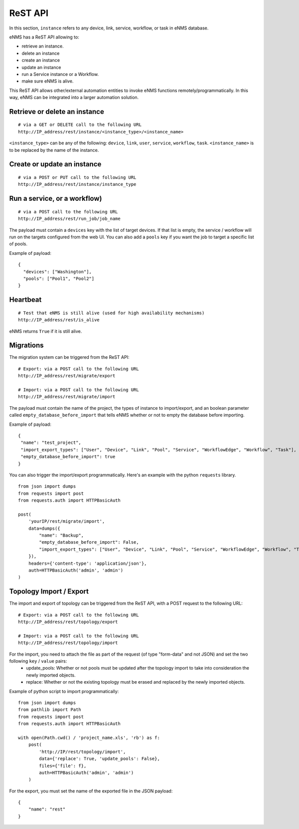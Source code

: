 ========
ReST API
========

In this section, ``instance`` refers to any device, link, service, workflow, or task in eNMS database.

eNMS has a ReST API allowing to:

- retrieve an instance.
- delete an instance
- create an instance
- update an instance
- run a Service instance or a Workflow.
- make sure eNMS is alive.

This ReST API allows other/external automation entities to invoke eNMS functions remotely/programmatically. In this way, eNMS can be integrated into a larger automation solution.

Retrieve or delete an instance
****************************

::

 # via a GET or DELETE call to the following URL
 http://IP_address/rest/instance/<instance_type>/<instance_name>

``<instance_type>`` can be any of the following: ``device``, ``link``, ``user``, ``service``, ``workflow``, ``task``.
``<instance_name>`` is to be replaced by the name of the instance.

.. image:: /_static/automation/rest/get_object.png
   :alt: GET call to retrieve a device
   :align: center

Create or update an instance
**************************

::

 # via a POST or PUT call to the following URL
 http://IP_address/rest/instance/instance_type

Run a service, or a workflow)
*****************************

::

 # via a POST call to the following URL
 http://IP_address/rest/run_job/job_name

The payload must contain a ``devices`` key with the list of target devices.
If that list is empty, the service / workflow will run on the targets configured from the web UI.
You can also add a ``pools`` key if you want the job to target a specific list of pools.

Example of payload:

::
 
 {
   "devices": ["Washington"],
   "pools": ["Pool1", "Pool2"]
 }

Heartbeat
*********

::

 # Test that eNMS is still alive (used for high availability mechanisms)
 http://IP_address/rest/is_alive

eNMS returns ``True`` if it is still alive.

Migrations
**********

The migration system can be triggered from the ReST API:

::

 # Export: via a POST call to the following URL
 http://IP_address/rest/migrate/export

 # Import: via a POST call to the following URL
 http://IP_address/rest/migrate/import

The payload must contain the name of the project, the types of instance to import/export, and an boolean parameter called ``empty_database_before_import`` that tells eNMS whether or not to empty the database before importing.

Example of payload:

::

 {
  "name": "test_project",
  "import_export_types": ["User", "Device", "Link", "Pool", "Service", "WorkflowEdge", "Workflow", "Task"],
  "empty_database_before_import": true
 }

You can also trigger the import/export programmatically. Here's an example with the python ``requests`` library.

::

 from json import dumps
 from requests import post
 from requests.auth import HTTPBasicAuth

 post(
     'yourIP/rest/migrate/import',
     data=dumps({
         "name": "Backup",
         "empty_database_before_import": False,
         "import_export_types": ["User", "Device", "Link", "Pool", "Service", "WorkflowEdge", "Workflow", "Task"],
     }),
     headers={'content-type': 'application/json'},
     auth=HTTPBasicAuth('admin', 'admin')
 )

Topology Import / Export
************************

The import and export of topology can be triggered from the ReST API, with a POST request to the following URL:

::

 # Export: via a POST call to the following URL
 http://IP_address/rest/topology/export

 # Import: via a POST call to the following URL
 http://IP_address/rest/topology/import

For the import, you need to attach the file as part of the request (of type "form-data" and not JSON) and set the two following ``key`` / ``value`` pairs:
 - update_pools: Whether or not pools must be updated after the topology import to take into consideration the newly imported objects.
 - replace: Whether or not the existing topology must be erased and replaced by the newly imported objects.

Example of python script to import programmatically:

::

 from json import dumps
 from pathlib import Path
 from requests import post
 from requests.auth import HTTPBasicAuth
 
 with open(Path.cwd() / 'project_name.xls', 'rb') as f:
     post(
         'http://IP/rest/topology/import',
         data={'replace': True, 'update_pools': False},
         files={'file': f},
         auth=HTTPBasicAuth('admin', 'admin')
     )

For the export, you must set the name of the exported file in the JSON payload:

::

 {
     "name": "rest"
 }
